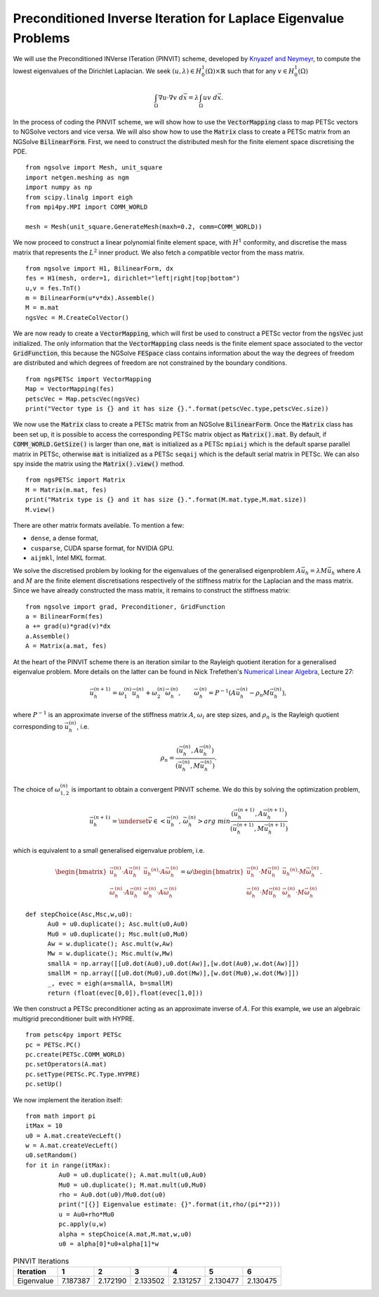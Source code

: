 Preconditioned Inverse Iteration for Laplace Eigenvalue Problems
=================================================================
We will use the Preconditioned INVerse ITeration (PINVIT) scheme, 
developed by `Knyazef and Neymeyr <https://doi.org/10.1016/S0024-3795(00)00239-1>`__,
to compute the lowest eigenvalues of the Dirichlet Laplacian. We seek
:math:`(u,\lambda) \in H^1_0(\Omega)\times \mathbb{R}` such that for any
:math:`v\in H^1_0(\Omega)`

   .. math:: \int_\Omega \nabla u \cdot \nabla v \; d\vec{x} = \lambda \int_\Omega uv\;d\vec{x}.

In the process of coding the PINVIT scheme, we will show how to use the :code:`VectorMapping` class to
map PETSc vectors to NGSolve vectors and vice versa. We will also show how to use the :code:`Matrix` class 
to create a PETSc matrix from an NGSolve :code:`BilinearForm`.
First, we need to construct the distributed mesh for the finite element space discretising the PDE. ::

   from ngsolve import Mesh, unit_square
   import netgen.meshing as ngm
   import numpy as np
   from scipy.linalg import eigh
   from mpi4py.MPI import COMM_WORLD

   mesh = Mesh(unit_square.GenerateMesh(maxh=0.2, comm=COMM_WORLD))

We now proceed to construct a linear polynomial finite element space, with :math:`H^1` conformity, 
and discretise the mass matrix that represents the :math:`L^2` inner product. We also fetch a 
compatible vector from the mass matrix. ::

   from ngsolve import H1, BilinearForm, dx
   fes = H1(mesh, order=1, dirichlet="left|right|top|bottom")
   u,v = fes.TnT()
   m = BilinearForm(u*v*dx).Assemble()
   M = m.mat
   ngsVec = M.CreateColVector()

We are now ready to create a :code:`VectorMapping`, which will first be used to construct 
a PETSc vector from the :code:`ngsVec` just initialized.
The only information that the :code:`VectorMapping` class needs is the finite element space
associated to the vector :code:`GridFunction`, this because the NGSolve :code:`FESpace` class 
contains information about the way the degrees of freedom are distributed and which degrees of
freedom are not constrained by the boundary conditions. ::

   from ngsPETSc import VectorMapping
   Map = VectorMapping(fes)
   petscVec = Map.petscVec(ngsVec)
   print("Vector type is {} and it has size {}.".format(petscVec.type,petscVec.size))

We now use the :code:`Matrix` class to create a PETSc matrix from an NGSolve :code:`BilinearForm`. 
Once the :code:`Matrix` class has been set up, it is possible to access the corresponding PETSc matrix
object as :code:`Matrix().mat`. By default, if :code:`COMM_WORLD.GetSize()` is larger than one, 
:code:`mat` is initialized as a PETSc ``mpiaij`` which is the default sparse parallel matrix in PETSc, 
otherwise :code:`mat` is initialized as a PETSc ``seqaij`` which is the default serial matrix in PETSc.
We can also spy inside the matrix using the :code:`Matrix().view()` method. ::

   from ngsPETSc import Matrix
   M = Matrix(m.mat, fes)
   print("Matrix type is {} and it has size {}.".format(M.mat.type,M.mat.size))
   M.view()

There are other matrix formats aveilable. To mention a few:

-  ``dense``, a dense format,
-  ``cusparse``, CUDA sparse format, for NVIDIA GPU.
-  ``aijmkl``, Intel MKL format.


We solve the discretised problem by looking for the eigenvalues of the generalised eigenproblem
:math:`A\vec{u}_h = \lambda M\vec{u}_h` where :math:`A` and :math:`M` are the finite element discretisations
respectively of the stiffness matrix for the Laplacian and the mass matrix.
Since we have already constructed the mass matrix, it remains to construct the stiffness matrix: ::

   from ngsolve import grad, Preconditioner, GridFunction
   a = BilinearForm(fes)
   a += grad(u)*grad(v)*dx
   a.Assemble()
   A = Matrix(a.mat, fes)

At the heart of the PINVIT scheme there is an iteration similar to the Rayleigh quotient iteration
for a generalised eigenvalue problem. More details on the latter can be found in Nick Trefethen's
`Numerical Linear Algebra <https://doi.org/10.1137/1.9780898719574>`__, Lecture 27:

   .. math:: \vec{u}_h^{(n+1)} = \omega_1^{(n)}\vec{u}_{h}^{(n)}+\omega_2^{(n)} \vec{\omega}_h^{(n)}, \qquad \vec{\omega}_h^{(n)}= P^{-1}(A\vec{u}_h^{(n)}-\rho_n M\vec{u}_h^{(n)}),

where :math:`P^{-1}` is an approximate inverse of the stiffness matrix :math:`A`, :math:`\omega_i` are
step sizes, and :math:`\rho_n` is the Rayleigh quotient corresponding to :math:`\vec{u}_h^{(n)}`, i.e.

   .. math:: \rho_{n} = \frac{(\vec{u}_h^{(n)}, A \vec{u}_h^{(n)})}{(\vec{u}_h^{(n)}, M\vec{u}_h^{(n)})}.

The choice of :math:`\omega_{1,2}^{(n)}` is important to obtain a convergent PINVIT scheme.
We do this by solving the optimization problem,

   .. math:: \vec{u}_h^{(n+1)} = \underset{\vec{v}\in <\vec{u}_h^{(n)},\, \vec{\omega}_h^{(n)}>}{arg\;min} \frac{(\vec{u}_h^{(n+1)}, A \vec{u}_h^{(n+1)})}{(\vec{u}_h^{(n+1)}, M\vec{u}_h^{(n+1)})}

which is equivalent to a small generalised eigenvalue problem, i.e.

   .. math::
      \begin{bmatrix}
      \vec{u}_h^{(n)}\cdot A \vec{u}_h^{(n)} & \vec{u_h}^{(n)}\cdot A \vec{\omega}_h^{(n)}\\
      \vec{\omega}_h^{(n)}\cdot A \vec{u}_h^{(n)} & \vec{\omega}_h^{(n)}\cdot A \vec{\omega}_h^{(n)}
      \end{bmatrix} = \omega \begin{bmatrix}
      \vec{u}_h^{(n)}\cdot M \vec{u}_h^{(n)} & \vec{u_h}^{(n)}\cdot M \vec{\omega}_h^{(n)}\\
      \vec{\omega}_h^{(n)}\cdot M \vec{u}_h^{(n)} & \vec{\omega}_h^{(n)}\cdot M \vec{\omega}_h^{(n)}
      \end{bmatrix}.

::

   def stepChoice(Asc,Msc,w,u0):
         Au0 = u0.duplicate(); Asc.mult(u0,Au0)
         Mu0 = u0.duplicate(); Msc.mult(u0,Mu0)
         Aw = w.duplicate(); Asc.mult(w,Aw)
         Mw = w.duplicate(); Msc.mult(w,Mw)
         smallA = np.array([[u0.dot(Au0),u0.dot(Aw)],[w.dot(Au0),w.dot(Aw)]])
         smallM = np.array([[u0.dot(Mu0),u0.dot(Mw)],[w.dot(Mu0),w.dot(Mw)]])
         _, evec = eigh(a=smallA, b=smallM)
         return (float(evec[0,0]),float(evec[1,0]))



We then construct a PETSc preconditioner acting as an approximate inverse of :math:`A`.
For this example, we use an algebraic multigrid preconditioner built with HYPRE. ::

   from petsc4py import PETSc
   pc = PETSc.PC()
   pc.create(PETSc.COMM_WORLD)
   pc.setOperators(A.mat)
   pc.setType(PETSc.PC.Type.HYPRE)
   pc.setUp()

We now implement the iteration itself: :: 

   from math import pi
   itMax = 10
   u0 = A.mat.createVecLeft()
   w = A.mat.createVecLeft()
   u0.setRandom()
   for it in range(itMax):
            Au0 = u0.duplicate(); A.mat.mult(u0,Au0)
            Mu0 = u0.duplicate(); M.mat.mult(u0,Mu0)
            rho = Au0.dot(u0)/Mu0.dot(u0)
            print("[{}] Eigenvalue estimate: {}".format(it,rho/(pi**2)))
            u = Au0+rho*Mu0
            pc.apply(u,w)
            alpha = stepChoice(A.mat,M.mat,w,u0)
            u0 = alpha[0]*u0+alpha[1]*w


.. list-table:: PINVIT Iterations
   :widths: auto
   :header-rows: 1
   

   * - Iteration
     - 1
     - 2
     - 3
     - 4
     - 5
     - 6
   * - Eigenvalue
     - 7.187387
     - 2.172190
     - 2.133502
     - 2.131257
     - 2.130477
     - 2.130475

